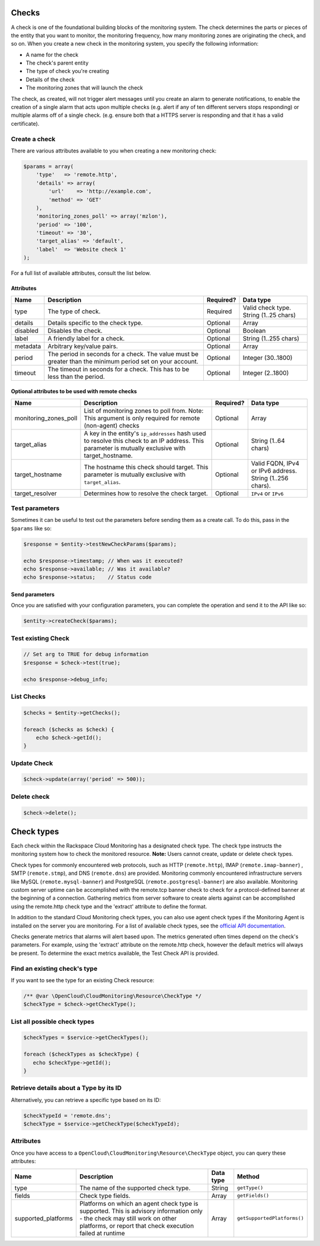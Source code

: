 Checks
======


A check is one of the foundational building blocks of the monitoring
system. The check determines the parts or pieces of the entity that you
want to monitor, the monitoring frequency, how many monitoring zones are
originating the check, and so on. When you create a new check in the
monitoring system, you specify the following information:

-  A name for the check
-  The check's parent entity
-  The type of check you're creating
-  Details of the check
-  The monitoring zones that will launch the check

The check, as created, will not trigger alert messages until you create
an alarm to generate notifications, to enable the creation of a single
alarm that acts upon multiple checks (e.g. alert if any of ten different
servers stops responding) or multiple alarms off of a single check.
(e.g. ensure both that a HTTPS server is responding and that it has a
valid certificate).

Create a check
--------------

There are various attributes available to you when creating a new monitoring
check:

.. code-block:: php

  $params = array(
      'type'   => 'remote.http',
      'details' => array(
          'url'    => 'http://example.com',
          'method' => 'GET'
      ),
      'monitoring_zones_poll' => array('mzlon'),
      'period' => '100',
      'timeout' => '30',
      'target_alias' => 'default',
      'label'  => 'Website check 1'
  );

For a full list of available attributes, consult the list below.

Attributes
~~~~~~~~~~

+------------+-------------------------------------------------------------------------------------------------------------+-------------+------------------------------------------+
| Name       | Description                                                                                                 | Required?   | Data type                                |
+============+=============================================================================================================+=============+==========================================+
| type       | The type of check.                                                                                          | Required    | Valid check type. String (1..25 chars)   |
+------------+-------------------------------------------------------------------------------------------------------------+-------------+------------------------------------------+
| details    | Details specific to the check type.                                                                         | Optional    | Array                                    |
+------------+-------------------------------------------------------------------------------------------------------------+-------------+------------------------------------------+
| disabled   | Disables the check.                                                                                         | Optional    | Boolean                                  |
+------------+-------------------------------------------------------------------------------------------------------------+-------------+------------------------------------------+
| label      | A friendly label for a check.                                                                               | Optional    | String (1..255 chars)                    |
+------------+-------------------------------------------------------------------------------------------------------------+-------------+------------------------------------------+
| metadata   | Arbitrary key/value pairs.                                                                                  | Optional    | Array                                    |
+------------+-------------------------------------------------------------------------------------------------------------+-------------+------------------------------------------+
| period     | The period in seconds for a check. The value must be greater than the minimum period set on your account.   | Optional    | Integer (30..1800)                       |
+------------+-------------------------------------------------------------------------------------------------------------+-------------+------------------------------------------+
| timeout    | The timeout in seconds for a check. This has to be less than the period.                                    | Optional    | Integer (2..1800)                        |
+------------+-------------------------------------------------------------------------------------------------------------+-------------+------------------------------------------+

Optional attributes to be used with remote checks
~~~~~~~~~~~~~~~~~~~~~~~~~~~~~~~~~~~~~~~~~~~~~~~~~

+---------------------------+--------------------------------------------------------------------------------------------------------------------------------------------------------+-------------+------------------------------------------------------------+
| Name                      | Description                                                                                                                                            | Required?   | Data type                                                  |
+===========================+========================================================================================================================================================+=============+============================================================+
| monitoring_zones_poll     | List of monitoring zones to poll from. Note: This argument is only required for remote (non-agent) checks                                              | Optional    | Array                                                      |
+---------------------------+--------------------------------------------------------------------------------------------------------------------------------------------------------+-------------+------------------------------------------------------------+
| target_alias              | A key in the entity's ``ip_addresses`` hash used to resolve this check to an IP address. This parameter is mutually exclusive with target\_hostname.   | Optional    | String (1..64 chars)                                       |
+---------------------------+--------------------------------------------------------------------------------------------------------------------------------------------------------+-------------+------------------------------------------------------------+
| target_hostname           | The hostname this check should target. This parameter is mutually exclusive with ``target_alias``.                                                     | Optional    | Valid FQDN, IPv4 or IPv6 address. String (1..256 chars).   |
+---------------------------+--------------------------------------------------------------------------------------------------------------------------------------------------------+-------------+------------------------------------------------------------+
| target_resolver           | Determines how to resolve the check target.                                                                                                            | Optional    | ``IPv4`` or ``IPv6``                                       |
+---------------------------+--------------------------------------------------------------------------------------------------------------------------------------------------------+-------------+------------------------------------------------------------+


Test parameters
---------------

Sometimes it can be useful to test out the parameters before sending them as a
create call. To do this, pass in the ``$params`` like so:

.. code-block:: php

  $response = $entity->testNewCheckParams($params);

  echo $response->timestamp; // When was it executed?
  echo $response->available; // Was it available?
  echo $response->status;    // Status code


Send parameters
~~~~~~~~~~~~~~~

Once you are satisfied with your configuration parameters, you can complete the
operation and send it to the API like so:

.. code-block:: php

  $entity->createCheck($params);


Test existing Check
-------------------

.. code-block:: php

  // Set arg to TRUE for debug information
  $response = $check->test(true);

  echo $response->debug_info;


List Checks
-----------

.. code-block:: php

  $checks = $entity->getChecks();

  foreach ($checks as $check) {
      echo $check->getId();
  }


Update Check
------------

.. code-block:: php

  $check->update(array('period' => 500));


Delete check
------------

.. code-block:: php

  $check->delete();


Check types
===========

Each check within the Rackspace Cloud Monitoring has a designated check
type. The check type instructs the monitoring system how to check the
monitored resource. **Note:** Users cannot create, update or delete
check types.

Check types for commonly encountered web protocols, such as HTTP
(``remote.http``), IMAP (``remote.imap-banner``) , SMTP
(``remote.stmp``), and DNS (``remote.dns``) are provided. Monitoring
commonly encountered infrastructure servers like MySQL
(``remote.mysql-banner``) and PostgreSQL (``remote.postgresql-banner``)
are also available. Monitoring custom server uptime can be accomplished
with the remote.tcp banner check to check for a protocol-defined banner
at the beginning of a connection. Gathering metrics from server software
to create alerts against can be accomplished using the remote.http check
type and the 'extract' attribute to define the format.

In addition to the standard Cloud Monitoring check types, you can also
use agent check types if the Monitoring Agent is installed on the server
you are monitoring. For a list of available check types, see the
`official API
documentation <http://docs.rackspace.com/cm/api/v1.0/cm-devguide/content/appendix-check-types.html>`__.

Checks generate metrics that alarms will alert based upon. The metrics
generated often times depend on the check's parameters. For example,
using the 'extract' attribute on the remote.http check, however the
default metrics will always be present. To determine the exact metrics
available, the Test Check API is provided.

Find an existing check's type
-----------------------------

If you want to see the type for an existing Check resource:

.. code-block:: php

  /** @var \OpenCloud\CloudMonitoring\Resource\CheckType */
  $checkType = $check->getCheckType();


List all possible check types
-----------------------------

.. code-block:: php

  $checkTypes = $service->getCheckTypes();

  foreach ($checkTypes as $checkType) {
     echo $checkType->getId();
  }


Retrieve details about a Type by its ID
---------------------------------------

Alternatively, you can retrieve a specific type based on its ID:

.. code-block:: php

  $checkTypeId = 'remote.dns';
  $checkType = $service->getCheckType($checkTypeId);


Attributes
----------

Once you have access to a ``OpenCloud\CloudMonitoring\Resource\CheckType`` object,
you can query these attributes:

+------------------------+------------------------------------------------------------------------------------------------------------------------------------------------------------------------------------------+-------------+-------------------------------+
| Name                   | Description                                                                                                                                                                              | Data type   | Method                        |
+========================+==========================================================================================================================================================================================+=============+===============================+
| type                   | The name of the supported check type.                                                                                                                                                    | String      | ``getType()``                 |
+------------------------+------------------------------------------------------------------------------------------------------------------------------------------------------------------------------------------+-------------+-------------------------------+
| fields                 | Check type fields.                                                                                                                                                                       | Array       | ``getFields()``               |
+------------------------+------------------------------------------------------------------------------------------------------------------------------------------------------------------------------------------+-------------+-------------------------------+
| supported_platforms    | Platforms on which an agent check type is supported. This is advisory information only - the check may still work on other platforms, or report that check execution failed at runtime   | Array       | ``getSupportedPlatforms()``   |
+------------------------+------------------------------------------------------------------------------------------------------------------------------------------------------------------------------------------+-------------+-------------------------------+
